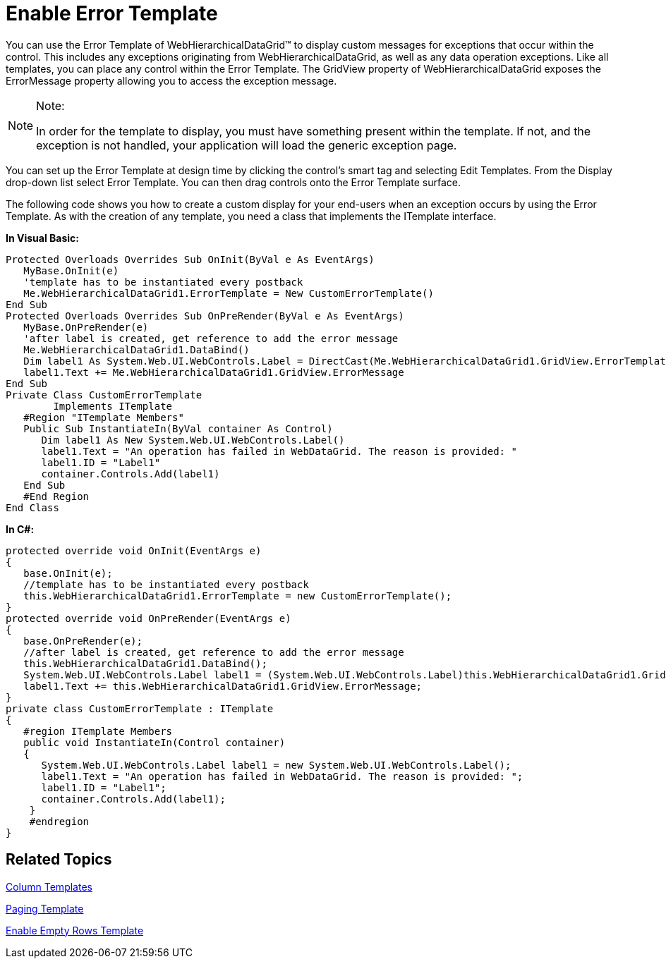 ﻿////

|metadata|
{
    "name": "webhierarchicaldatagrid-enable-error-template",
    "controlName": ["WebHierarchicalDataGrid"],
    "tags": ["Grids","Templating"],
    "guid": "{553CADFA-A503-455A-9482-3DEF210ED251}",  
    "buildFlags": [],
    "createdOn": "0001-01-01T00:00:00Z"
}
|metadata|
////

= Enable Error Template

You can use the Error Template of WebHierarchicalDataGrid™ to display custom messages for exceptions that occur within the control. This includes any exceptions originating from WebHierarchicalDataGrid, as well as any data operation exceptions. Like all templates, you can place any control within the Error Template. The GridView property of WebHierarchicalDataGrid exposes the ErrorMessage property allowing you to access the exception message.

.Note:
[NOTE]
====
In order for the template to display, you must have something present within the template. If not, and the exception is not handled, your application will load the generic exception page.
====

You can set up the Error Template at design time by clicking the control’s smart tag and selecting Edit Templates. From the Display drop-down list select Error Template. You can then drag controls onto the Error Template surface.

The following code shows you how to create a custom display for your end-users when an exception occurs by using the Error Template. As with the creation of any template, you need a class that implements the ITemplate interface.

*In Visual Basic:*

----
Protected Overloads Overrides Sub OnInit(ByVal e As EventArgs)
   MyBase.OnInit(e)
   'template has to be instantiated every postback 
   Me.WebHierarchicalDataGrid1.ErrorTemplate = New CustomErrorTemplate()
End Sub
Protected Overloads Overrides Sub OnPreRender(ByVal e As EventArgs)
   MyBase.OnPreRender(e)
   'after label is created, get reference to add the error message 
   Me.WebHierarchicalDataGrid1.DataBind()
   Dim label1 As System.Web.UI.WebControls.Label = DirectCast(Me.WebHierarchicalDataGrid1.GridView.ErrorTemplateContainer.FindControl("Label1"), System.Web.UI.WebControls.Label)
   label1.Text += Me.WebHierarchicalDataGrid1.GridView.ErrorMessage
End Sub
Private Class CustomErrorTemplate
        Implements ITemplate
   #Region "ITemplate Members"
   Public Sub InstantiateIn(ByVal container As Control)
      Dim label1 As New System.Web.UI.WebControls.Label()
      label1.Text = "An operation has failed in WebDataGrid. The reason is provided: "
      label1.ID = "Label1"
      container.Controls.Add(label1)
   End Sub
   #End Region
End Class
----

*In C#:*

----
protected override void OnInit(EventArgs e)
{
   base.OnInit(e);
   //template has to be instantiated every postback
   this.WebHierarchicalDataGrid1.ErrorTemplate = new CustomErrorTemplate();
}
protected override void OnPreRender(EventArgs e)
{
   base.OnPreRender(e);
   //after label is created, get reference to add the error message 
   this.WebHierarchicalDataGrid1.DataBind();
   System.Web.UI.WebControls.Label label1 = (System.Web.UI.WebControls.Label)this.WebHierarchicalDataGrid1.GridView.ErrorTemplateContainer.FindControl("Label1");
   label1.Text += this.WebHierarchicalDataGrid1.GridView.ErrorMessage;
}
private class CustomErrorTemplate : ITemplate
{
   #region ITemplate Members
   public void InstantiateIn(Control container)
   {
      System.Web.UI.WebControls.Label label1 = new System.Web.UI.WebControls.Label();
      label1.Text = "An operation has failed in WebDataGrid. The reason is provided: ";
      label1.ID = "Label1";
      container.Controls.Add(label1);
    }
    #endregion
}
----

== Related Topics

link:webhierarchicladatagrid-column-templates.html[Column Templates]

link:webhierarchicaldatagrid-paging-template.html[Paging Template]

link:webhierarchicaldatagrid-enable-error-template.html[Enable Empty Rows Template]